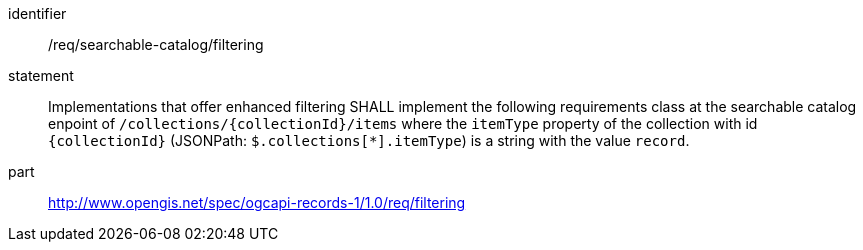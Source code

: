 [[req_searchable-catalog_filtering]]

//[width="90%",cols="2,6a"]
//|===
//^|*Requirement {counter:req-id}* |*/req/searchable-catalog/filtering*
//2+|Implementations that offer enhanced filtering SHALL implement the following requirements class at the searchable catalog enpoint of `/collections/{collectionId}/items` where the `itemType` property of the collection with id `{collectionId}` (JSONPath: `$.collections[*].itemType`) is a string with the value `record`.
//^|A |<<rc_filtering,http://www.opengis.net/spec/ogcapi-records-1/1.0/req/filtering>>
//|===


[requirement]
====
[%metadata]
identifier:: /req/searchable-catalog/filtering
statement:: Implementations that offer enhanced filtering SHALL implement the following requirements class at the searchable catalog enpoint of `/collections/{collectionId}/items` where the `itemType` property of the collection with id `{collectionId}` (JSONPath: `$.collections[*].itemType`) is a string with the value `record`.
part:: <<rc_filtering,http://www.opengis.net/spec/ogcapi-records-1/1.0/req/filtering>>
====
